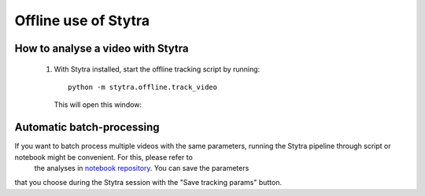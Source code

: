 Offline use of Stytra
=====================

How to analyse a video with Stytra
----------------------------------


 1. With Stytra installed, start the offline tracking script by running::

       python -m stytra.offline.track_video

    This will open this window:

.. image:: ../../screenshots/offline_start_window.png
   :scale: 30%
   :alt: offline starting window
   :align: center

 2. Choose an input video file and what you want to track (tail, eyes, tail andeyes, or freely swimming fish).
    Then push the "Start Stytra" button. This will open the Stytra interface:

.. image:: ../../screenshots/offline_main_window.png
   :scale: 30%
   :alt: offline main window
   :align: center

 3. In the stytra GUI window, adjust the tracking parameters and if required the ROIs for tail and/or eyes.
    Please see the corresponding :ref:`documentation section<fishtracking>`
    for hints on this procedure. Take your time for the adjustments until
     you are happy with the plot streamed in the window: when you start the tracking it will analyse the entire video anyway  (including the part already played).

 4. Click the `Track video` button in the toolbar. The video and the stream plot
    will freeze, and a progress bar will appear showing the progress of the tracking.

.. image:: ../../screenshots/offline_progress_bar.png
   :scale: 30%
   :alt: offline main window
   :align: center

 5. When it is done, the
    program will exit and you will get an output file with the tracked
    quantities. It will have the same name as the input video, with an
    extension corresponding to the chosen output format.


Automatic batch-processing
--------------------------

If you want to batch process multiple videos with the same parameters, running the Stytra pipeline through script or notebook might be convenient. For this, please refer to
    the analyses in `notebook repository <https://github.com/portugueslab/example_stytra_analysis>`_. You can save the parameters
that you choose during the Stytra session with the "Save tracking params"
button.

